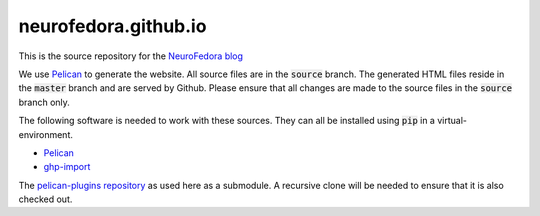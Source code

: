 neurofedora.github.io
----------------------

This is the source repository for the `NeuroFedora blog <https://neurofedora.github.io>`__

We use `Pelican <https://blog.getpelican.com/>`__ to generate the website.
All source files are in the :code:`source` branch. The generated HTML files
reside in the :code:`master` branch and are served by Github. Please ensure
that all changes are made to the source files in the :code:`source` branch
only.

The following software is needed to work with these sources. They can all be
installed using :code:`pip` in a virtual-environment.

- `Pelican <https://pypi.org/project/pelican/>`__
- `ghp-import <https://pypi.org/project/ghp-import/>`__

The `pelican-plugins repository
<https://github.com/getpelican/pelican-plugins/>`__ as used here as a
submodule. A recursive clone will be needed to ensure that it is also checked
out.
